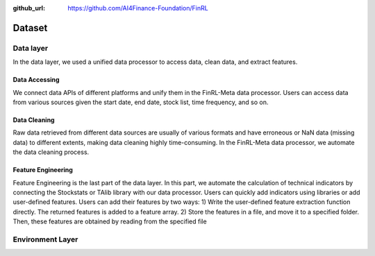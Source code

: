 :github_url: https://github.com/AI4Finance-Foundation/FinRL

=============================
Dataset
=============================

Data layer
==========

In the data layer, we used a unified data processor to access data, clean data, and extract features.

.. image:: ../image/finrl-meta_data_layer.png
    :width: 60%
    :align: center


Data Accessing
--------------

We connect data APIs of different platforms and unify them in the FinRL-­Meta data processor. Users can access data from various sources given the start date, end date, stock list, time frequency, and so on.

Data Cleaning
--------------

Raw data retrieved from different data sources are usually of various formats and have erroneous or NaN data (missing data) to different extents, making data cleaning highly time-consuming. In the FinRL-­Meta data processor, we automate the data cleaning process.

Feature Engineering
-------------------

Feature Engineering is the last part of the data layer. In this part, we automate the calculation of technical indicators by connecting the Stockstats or TAlib library with our data processor. Users can quickly add indicators using libraries or add user-defined features. Users can add their features by two ways: 1) Write the user-defined feature extraction function directly. The returned features is added to a feature array. 2) Store the features in a file, and move it to a specified folder. Then, these features are obtained by reading from the specified file

Environment Layer
=================

